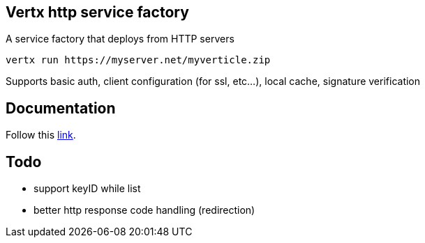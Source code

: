 == Vertx http service factory

A service factory that deploys from HTTP servers

----
vertx run https://myserver.net/myverticle.zip
----

Supports basic auth, client configuration (for ssl, etc...), local cache, signature verification

## Documentation

Follow this link:src/main/asciidoc/java/index.adoc[link].

== Todo

- support keyID while list
- better http response code handling (redirection)
